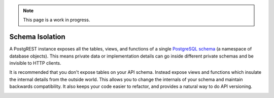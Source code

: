 .. note::

  This page is a work in progress.

.. _schema_isolation:

Schema Isolation
================

A PostgREST instance exposes all the tables, views, and functions of a single `PostgreSQL schema <https://www.postgresql.org/docs/current/ddl-schemas.html>`_ (a namespace of database objects). This means private data or implementation details can go inside different private schemas and be invisible to HTTP clients.

It is recommended that you don't expose tables on your API schema. Instead expose views and functions which insulate the internal details from the outside world.
This allows you to change the internals of your schema and maintain backwards compatibility. It also keeps your code easier to refactor, and provides a natural way to do API versioning.

.. container:: img-translucent

  .. image:: ../_static/db.png
